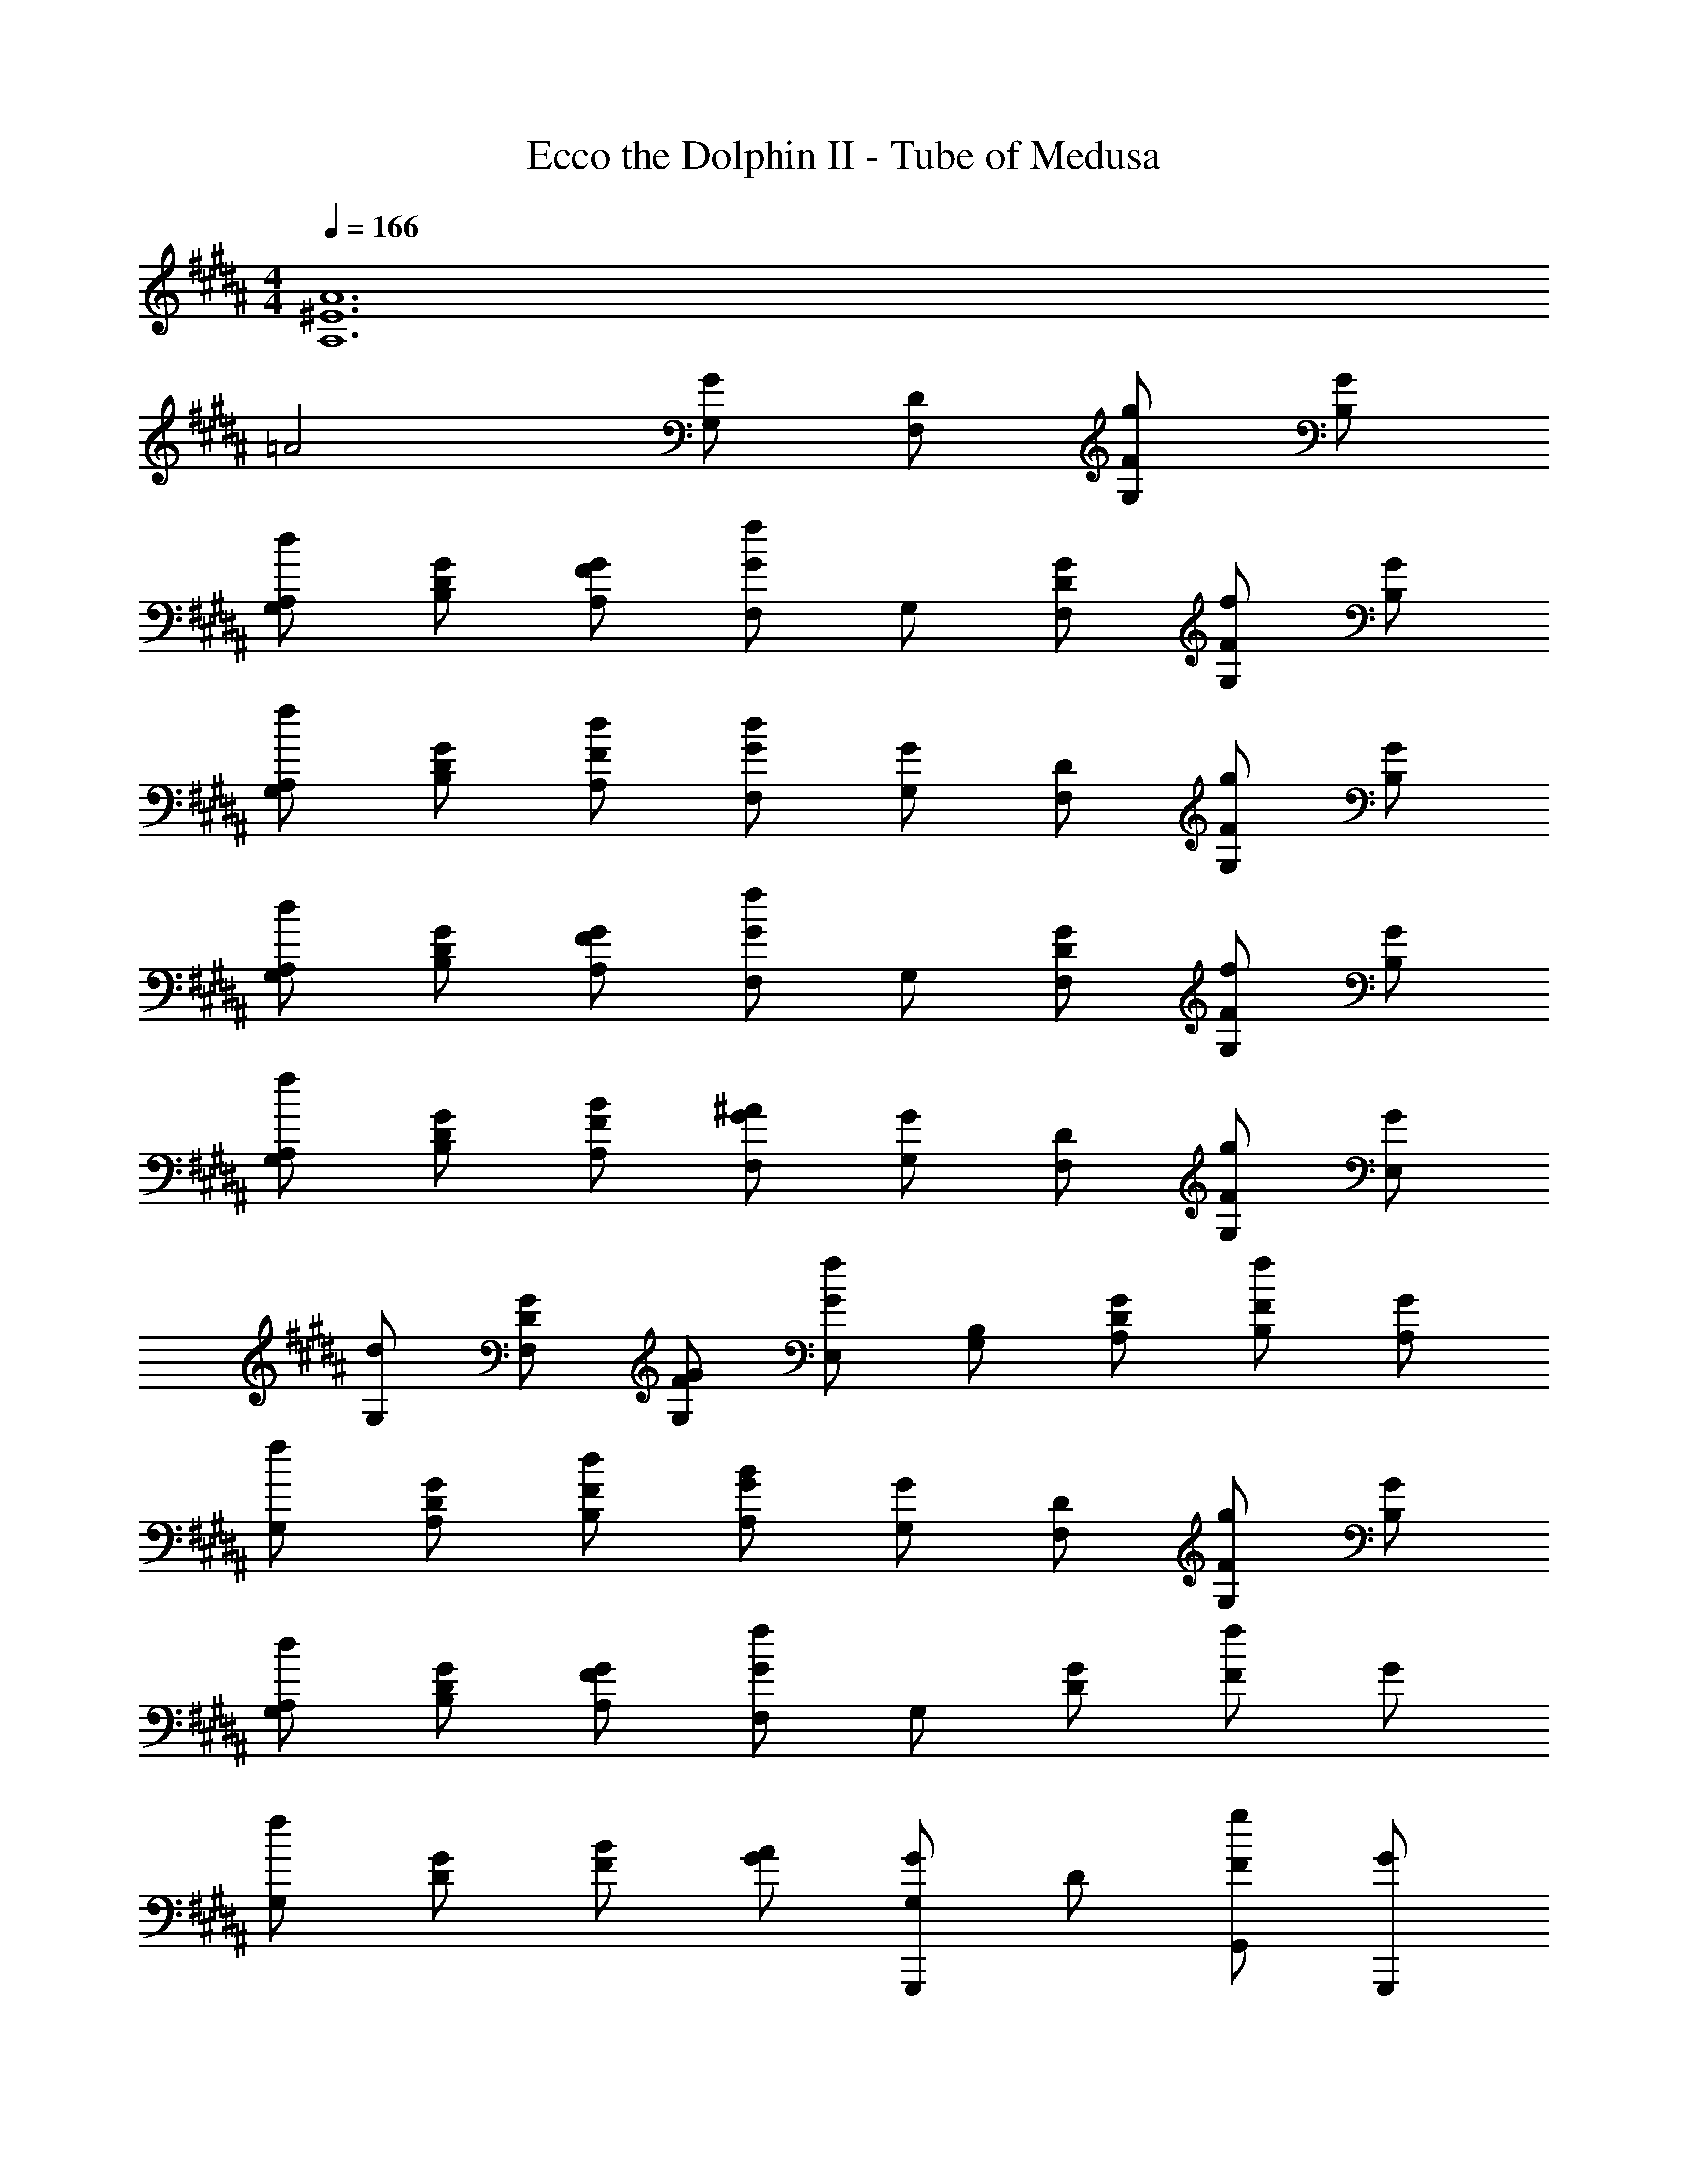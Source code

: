 X: 1
T: Ecco the Dolphin II - Tube of Medusa
Z: ABC Generated by Starbound Composer
L: 1/4
M: 4/4
Q: 1/4=166
K: B
[A6^E6A,6] 
=A2 [G,/2G] [D/2F,/2] [g/2F/2G,/2] [G/2B,/2] 
[d/2A,/2G,/2] [G/2D/2B,/2] [G/2F/2A,/2] [G/2F,/2f] G,/2 [G/2D/2F,/2] [f/2F/2G,/2] [G/2B,/2] 
[f/2A,/2G,/2] [G/2D/2B,/2] [d/2F/2A,/2] [d/2G/2F,/2] [G,/2G] [D/2F,/2] [g/2F/2G,/2] [G/2B,/2] 
[d/2A,/2G,/2] [G/2D/2B,/2] [G/2F/2A,/2] [G/2F,/2f] G,/2 [G/2D/2F,/2] [f/2F/2G,/2] [G/2B,/2] 
[f/2A,/2G,/2] [G/2D/2B,/2] [B/2F/2A,/2] [^A/2G/2F,/2] [G,/2G] [D/2F,/2] [g/2F/2G,/2] [G/2E,/2] 
[d/2G,/2] [G/2D/2F,/2] [G/2F/2G,/2] [G/2E,/2f] [B,/2G,/2] [G/2D/2A,/2] [f/2F/2B,/2] [G/2A,/2] 
[f/2G,/2] [G/2D/2A,/2] [d/2F/2B,/2] [B/2G/2A,/2] [G,/2G] [D/2F,/2] [g/2F/2G,/2] [G/2B,/2] 
[d/2A,/2G,/2] [G/2D/2B,/2] [G/2F/2A,/2] [G/2F,/2f] G,/2 [G/2D/2] [f/2F/2] G/2 
[f/2G,/2] [G/2D/2] [B/2F/2] [A/2G/2] [G/2G,/2G,,,] D/2 [g/2F/2G,,/2] [G/2G,,,/2] 
[d/2D,,/2] [G/2D/2G,,,/2] [G/2F/2G,,,/2] [f/2G/2F,,] G,/2 [G/2D/2G,,,/2] [f/2F/2F,,/2] [G/2G,,,/2] 
[f/2F,,/2] [G/2D/2G,,,/2] [d/2F/2^^F,,/2] [d/2G/2F,,/2] [G/2G,/2G,,,] D/2 [g/2F/2G,,/2] [G/2G,,,/2] 
[d/2D,,/2] [G/2D/2G,,,/2] [G/2F/2G,,,/2] [f/2G/2^F,,] G,/2 [G/2D/2G,,,/2] [f/2F/2F,,/2] [G/2G,,,/2] 
[f/2F,,/2] [G/2D/2G,,,/2] [B/2F/2^^F,,/2] [A/2G/2F,,/2] [G/2G,/2G,,,] D/2 [g/2F/2G,,/2] [G/2G,,,/2] 
[d/2D,,/2] [G/2D/2G,,,/2] [G/2F/2G,,,/2] [f/2G/2^F,,] G,/2 [G/2D/2G,,,/2] [f/2F/2F,,/2] [G/2G,,,/2] 
[f/2F,,/2] [G/2D/2G,,,/2] [d/2F/2^^F,,/2] [B/2G/2F,,/2] [G/2G,/2G,,,] D/2 [g/2F/2G,,/2] [G/2G,,,/2] 
[d/2D,,/2] [G/2D/2G,,,/2] [G/2F/2G,,,/2] [f/2G/2^F,,] G,/2 [G/2D/2G,,,/2] [f/2F/2F,,/2] [G/2G,,,/2] 
[f/2F,,/2] [G/2D/2G,,,/2] [B/2F/2B,,,/2] [A/2G/2A,,,/2] [z/4G,,,/2d4B4] D,/4 [F,/4F,,,/2] G,/4 [B,/4G,,,/2] G,/4 [A,/4B,,,/2] G,/4 
[B,/4A,,,/2] G,/4 [C/4B,,,/2] G,/4 [D/4A,,,/2] G,/4 [F/4F,,,/2] G/4 [B,/4G,,,/2c4A4] F/4 [G/4F,,,/2] B/4 [D/4G,,,/2] G/4 [B/4B,,,/2] d/4 
[G/4A,,,/2] B/4 [d/4B,,,/2] f/4 [g/4A,,,/2] f/4 [d/4F,,,/2] B/4 [z/4G,,,/2B4] D,/4 [F,/4F,,,/2] G,/4 [F,/4G,,,/2] G,/4 [B,/4B,,,/2] D/4 
[G,/4A,,,/2] B,/4 [D/4B,,,/2] F/4 [B,/4A,,,/2] D/4 [F/4F,,,/2] G/4 [D/4G,,,/2] F/4 [G/4F,,,/2] B/4 [D/4G,,,/2] G/4 [B/4B,,,/2] d/4 
[G/4A,,,/2] B/4 [d/4B,,,/2] f/4 [B/4A,,,/2] g/4 [f/4F,,,/2] g/4 [z/4G,,,/2d4B4] D,/4 [F,/4F,,,/2] G,/4 [B,/4G,,,/2] G,/4 [A,/4E,,,/2] G,/4 
[B,/4G,,,/2] G,/4 [C/4F,,,/2] G,/4 [D/4G,,,/2] G,/4 [F/4E,,,/2] G/4 [B,/4B,,,/2c4A4] F/4 [G/4A,,,/2] B/4 [D/4B,,,/2] G/4 [B/4A,,,/2] d/4 
[G/4G,,,/2] B/4 [d/4A,,,/2] f/4 [g/4B,,,/2] f/4 [d/4A,,,/2] B/4 [G,/4G,,,/2B4] D,/4 [F,/4F,,,/2] G,/4 [F,/4G,,,/2] G,/4 [B,/4B,,,/2] D/4 
[G,/4A,,,/2] B,/4 [D/4B,,,/2] F/4 [B,/4A,,,/2] D/4 [F/4F,,,/2] G/4 [B,/4G,,,/2] F/4 [G/4F,,,/2] B/4 [D/4G,,,/2] G/4 [B/4B,,,/2] d/4 
[G/4A,,,/2] B/4 [d/4B,,,/2] f/4 [B/4A,,,/2] g/4 [f/4F,,,/2] g/4 [G,,/4G,,,/4] [B,,/4B,,,/4] [^^C,/4^^C,,/4] [D,/4D,,/4] [F,/4F,,/4] [^^F,/4^^F,,/4] [G,/4G,,/4] [B,/4B,,/4] 
[^^C/4C,/4] [D/4D,/4] [F/4^F,/4] [^^F/4^^F,/4] [G/4G,/4] [B/4B,/4] [^^c/4C/4] [d/4D/4] [B/2G/2G,,,/2] [D/2B,,,/2G7/2] [A/2A,,,/2] [^c/2^C,,/2] 
[B/2B,,,/2] [d/2D,,/2] [c/2C,,/2] [d/2D,,/2] [c/2A/2C,,/2] [A/2B,,,/2] [B/2A,,,/2] [=E/2B,,,/2] 
[A/2A,,,/2] [B/2G,,,/2] [A/2B,,,/2] [D/2A,,,/2] [G/2G,,,D4] B/2 [A/2G,,,] B/2 
[G/2G,,,] d/2 [B/2G,,,] d/2 [G,,/4G,,,/4] [B,,/4B,,,/4] [C,/4^^C,,/4] [D,/4D,,/4] [^F,/4^F,,/4] [^^F,/4^^F,,/4] [G,/4G,,/4] [B,/4B,,/4] 
[C/4C,/4] [D/4D,/4] [^F/4^F,/4] [^^F/4^^F,/4] [G/4G,/4] [B/4B,/4] [^^c/4C/4] [d/4D/4] [d/2B/2G,,,/2] [B/2B,,,/2G7/2] [A/2A,,,/2] [^c/2^C,,/2] 
[B/2B,,,/2] [d/2D,,/2] [c/2C,,/2] [d/2D,,/2] [c/2A/2C,,/2] [A/2B,,,/2d7/2] [B/2A,,,/2] [E/2B,,,/2] 
[A/2A,,,/2] [B/2G,,,/2] [A/2B,,,/2] [D/2A,,,/2] [G/2G,,,g4] B/2 [A/2G,,,] B/2 
[G/2G,,,] d/2 [B/2G,,,] d/2 [^F3^F,3] 
[^^F^^F,] [G/2D/2G,,,/2] [^^c/2F,,,/2] [d/2C/2G,,,/2] [G/2D/2B,,,/2] [^c/2A,,,/2] [^^c/2D/2B,,,/2] 
[G/2A,,,/2] [B/2C/2F,,,/2] [^c/2D/2G,,,/2] [G/2F,,,/2] [A/2C/2G,,,/2] [B/2D/2B,,,/2] [c/2A,,,/2] [B/2E/2B,,,/2] 
[A/2D/2A,,,/2] [B/2C/2F,,,/2] [G/2D/2G,,,/2] [c/2F,,,/2] [^^c/2C/2G,,,/2] [G/2D/2B,,,/2] [B/2A,,,/2] [^c/2D/2B,,,/2] 
[A/2A,,,/2] [B/2C/2F,,,/2] [c/2D/2G,,,/2] [B/2F,,,/2] [A/2C/2G,,,/2] [^F/2D/2B,,,/2] [G/2A,,,/2] [A/2E/2B,,,/2] 
[B/2D/2A,,,/2] [A/2C/2F,,,/2] [G/2D/2G,,,/2] [A/2F,,,/2] [F/2C/2G,,,/2] [A/2D/2E,,,/2] [E/2G,,,/2] [A/2D/2F,,,/2] 
[D/2G,,,/2] [A/2C/2E,,,/2] [E/2B,/2B,,,/2] [A/2A,,,/2] [F/2A,/2B,,,/2] [A/2B,/2A,,,/2] [G/2G,,,/2] [F/2B,/2A,,,/2] 
[^C/2B,,,/2] [B,/2^F,/2A,,,/2] [G,/2G,,,/2] [^^C/2F,,,/2] [D/2F,/2G,,,/2] [G,/2B,,,/2] [^C/2A,,,/2] [^^C/2G,/2B,,,/2] 
[G,/2A,,,/2] [B,/2F,/2F,,,/2] [^C/2G,/2G,,,/2] [A,/2F,/2F,,,/2] [C/2G,,,/2] [G,/2B,,,/2] [B,/2A,,,/2] [B,/2A,/2B,,,/2] 
[B,/2G,/2A,,,/2] [A,/2F,/2F,,,/2] [d/2G/2] D/2 [^^c/2G/2F/2] [dG] [d/2D/2G,,,/2] 
[F/2B,,,/2] [c/2G/2D,,/2] [d/2G/2G,,,4] D/2 [c/2G/2F/2] [dG] [e/2G/2D/2] 
[d/2G/2] [c/2G/2F/2] [d/2F/2] D/2 [c/2F/2B,,,/2] [dGFC,,] [d/2F/2D/2B,,,/2] 
[F/2C,,/2] [c/2G/2F/2A,,,/2] [d/2F/2F,,,4] D/2 [c/2F/2] [dGF] [e/2F/2D/2] 
[d/2G/2F/2] [c/2F/2] [d/2E/2] D/2 [c/2F/2E/2B,,,/2] [E,,,/2dGE] [z/2E,,,] [d/2E/2D/2] 
[F/2B,,,/2] [c/2G/2E/2E,,,/2] [B/2E/2E,,,2] D/2 [A/2F/2E/2] [z/2BGE] [z/2A,,,] [B/2E/2D/2] 
[F/2E/2D,,,5] F/2 [G/2D/2] D/2 [F/2D/2] [GD] [G/2D/2] 
F/2 F/2 [G/2D/2F,,,3] [F/2D/2] F/2 [GD] [B/2D/2] 
[G/2F/2^^F,,,] F/2 [z/4G,,,/2d4B4] D,/4 [F,/4^F,,,/2] G,/4 [B,/4G,,,/2] G,/4 [A,/4B,,,/2] G,/4 [B,/4A,,,/2] G,/4 [C/4B,,,/2] G,/4 
[D/4A,,,/2] G,/4 [F/4F,,,/2] G/4 [B,/4G,,,/2^c4A4] F/4 [G/4F,,,/2] B/4 [D/4G,,,/2] G/4 [B/4B,,,/2] d/4 [G/4A,,,/2] B/4 [d/4B,,,/2] f/4 
[g/4A,,,/2] f/4 [d/4F,,,/2] B/4 [z/4G,,,/2B4] D,/4 [F,/4F,,,/2] G,/4 [F,/4G,,,/2] G,/4 [B,/4B,,,/2] D/4 [G,/4A,,,/2] B,/4 [D/4B,,,/2] F/4 
[B,/4A,,,/2] D/4 [F/4F,,,/2] G/4 [D/4G,,,/2] F/4 [G/4F,,,/2] B/4 [D/4G,,,/2] G/4 [B/4B,,,/2] d/4 [G/4A,,,/2] B/4 [d/4B,,,/2] f/4 
[B/4A,,,/2] g/4 [f/4F,,,/2] g/4 [z/4G,,,/2d4B4] D,/4 [F,/4F,,,/2] G,/4 [B,/4G,,,/2] G,/4 [A,/4E,,,/2] G,/4 [B,/4G,,,/2] G,/4 [C/4F,,,/2] G,/4 
[D/4G,,,/2] G,/4 [F/4E,,,/2] G/4 [B,/4B,,,/2c4A4] F/4 [G/4A,,,/2] B/4 [D/4B,,,/2] G/4 [B/4A,,,/2] d/4 [G/4G,,,/2] B/4 [d/4A,,,/2] f/4 
[g/4B,,,/2] f/4 [d/4A,,,/2] B/4 [z/4G,,,/2B4] D,/4 [F,/4F,,,/2] G,/4 [F,/4G,,,/2] G,/4 [B,/4B,,,/2] D/4 [G,/4A,,,/2] B,/4 [D/4B,,,/2] F/4 
[B,/4A,,,/2] D/4 [F/4F,,,/2] G/4 [B,/4G,,,/2] F/4 [G/4F,,,/2] B/4 [D/4G,,,/2] G/4 [B/4B,,,/2] d/4 [G/4A,,,/2] B/4 [d/4B,,,/2] f/4 
[B/4A,,,/2] g/4 [f/4F,,,/2] g/4 [G/2G,,] D/2 [g/2F/2G,,,/2] [G/2G,,,/2] [d/2G,,2] [G/2D/2] 
[G/2F/2] [f/2G/2] G,/2 [G/2D/2G,,/2] [f/2F/2G,,,/2] [G/2G,,,/2] [f/2G,,/2] [G/2D/2G,,,/2] 
[d/2F/2^C,/2] [d/2G/2D,/2] [G/2G,/2G,,] D/2 [g/2F/2G,,,/2] [G/2G,,,/2] [d/2G,,2] [G/2D/2] 
[G/2F/2] [f/2G/2] G,/2 [G/2D/2G,,/2] [f/2F/2G,,,/2] [G/2G,,,/2] [f/2G,,/2] [G/2D/2G,,,/2] 
[B/2F/2C,/2] [A/2G/2D,/2] [G/2G,/2G,,] D/2 [g/2F/2G,,,/2] [G/2G,,,/2] [d/2G,,2] [G/2D/2] 
[G/2F/2] [f/2G/2] G,/2 [G/2D/2G,,/2] [f/2F/2G,,,/2] [G/2G,,,/2] [f/2G,,/2] [G/2D/2G,,,/2] 
[d/2F/2C,/2] [B/2G/2D,/2] [G/2G,/2G,,] D/2 [g/2F/2G,,,/2] [G/2G,,,/2] [d/2G,,2] [G/2D/2] 
[G/2F/2] [f/2G/2] G,/2 [G/2D/2] [f/2F/2] G/2 f/2 [G/2D/2] 
[B/2F/2] [A/2G/2] [G/2G,/2G,,,] D/2 [g/2F/2G,,/2] [G/2G,,,/2] [d/2D,,/2] [G/2D/2G,,,/2] 
[G/2F/2G,,,/2] [f/2G/2^F,,] G,/2 [G/2D/2G,,,/2] [f/2F/2F,,/2] [G/2G,,,/2] [f/2F,,/2] [G/2D/2G,,,/2] 
[d/2F/2^^F,,/2] [d/2G/2F,,/2] [G/2G,/2G,,,] D/2 [g/2F/2G,,/2] [G/2G,,,/2] [d/2D,,/2] [G/2D/2G,,,/2] 
[G/2F/2G,,,/2] [f/2G/2^F,,] G,/2 [G/2D/2G,,,/2] [f/2F/2F,,/2] [G/2G,,,/2] [f/2F,,/2] [G/2D/2G,,,/2] 
[B/2F/2^^F,,/2] [A/2G/2F,,/2] [G/2G,/2G,,,] D/2 [g/2F/2G,,/2] [G/2G,,,/2] [d/2D,,/2] [G/2D/2G,,,/2] 
[G/2F/2G,,,/2] [f/2G/2^F,,] G,/2 [G/2D/2G,,,/2] [f/2F/2F,,/2] [G/2G,,,/2] [f/2F,,/2] [G/2D/2G,,,/2] 
[d/2F/2^^F,,/2] [B/2G/2F,,/2] [G/2G,/2G,,,] D/2 [g/2F/2G,,/2] [G/2G,,,/2] [d/2D,,/2] [G/2D/2G,,,/2] 
[G/2F/2G,,,/2] [f/2G/2^F,,] G,/2 [G/2D/2G,,,/2] [f/2F/2F,,/2] [G/2G,,,/2] [f/2F,,/2] [G/2D/2G,,,/2] 
[B/2F/2B,,,/2] [A/2G/2A,,,/2] [z/4G,,,/2d4B4] D,/4 [F,/4F,,,/2] G,/4 [B,/4G,,,/2] G,/4 [A,/4B,,,/2] G,/4 [B,/4A,,,/2] G,/4 [C/4B,,,/2] G,/4 
[D/4A,,,/2] G,/4 [F/4F,,,/2] G/4 [B,/4G,,,/2c4A4] F/4 [G/4F,,,/2] B/4 [D/4G,,,/2] G/4 [B/4B,,,/2] d/4 [G/4A,,,/2] B/4 [d/4B,,,/2] f/4 
[g/4A,,,/2] f/4 [d/4F,,,/2] B/4 [z/4G,,,/2B4] D,/4 [F,/4F,,,/2] G,/4 [F,/4G,,,/2] G,/4 [B,/4B,,,/2] D/4 [G,/4A,,,/2] B,/4 [D/4B,,,/2] F/4 
[B,/4A,,,/2] D/4 [F/4F,,,/2] G/4 [D/4G,,,/2] F/4 [G/4F,,,/2] B/4 [D/4G,,,/2] G/4 [B/4B,,,/2] d/4 [G/4A,,,/2] B/4 [d/4B,,,/2] f/4 
[B/4A,,,/2] g/4 [f/4F,,,/2] g/4 [z/4G,,,/2d4B4] D,/4 [F,/4F,,,/2] G,/4 [B,/4G,,,/2] G,/4 [A,/4E,,,/2] G,/4 [B,/4G,,,/2] G,/4 [C/4F,,,/2] G,/4 
[D/4G,,,/2] G,/4 [F/4E,,,/2] G/4 [B,/4B,,,/2c4A4] F/4 [G/4A,,,/2] B/4 [D/4B,,,/2] G/4 [B/4A,,,/2] d/4 [G/4G,,,/2] B/4 [d/4A,,,/2] f/4 
[g/4B,,,/2] f/4 [d/4A,,,/2] B/4 [G,/4G,,,/2B4] D,/4 [F,/4F,,,/2] G,/4 [F,/4G,,,/2] G,/4 [B,/4B,,,/2] D/4 [G,/4A,,,/2] B,/4 [D/4B,,,/2] F/4 
[B,/4A,,,/2] D/4 [F/4F,,,/2] G/4 [B,/4G,,,/2] F/4 [G/4F,,,/2] B/4 [D/4G,,,/2] G/4 [B/4B,,,/2] d/4 [G/4A,,,/2] B/4 [d/4B,,,/2] f/4 
[B/4A,,,/2] g/4 [f/4F,,,/2] g/4 [G,,/4G,,,/4] [B,,/4B,,,/4] [^^C,/4^^C,,/4] [D,/4D,,/4] [F,/4F,,/4] [^^F,/4^^F,,/4] [G,/4G,,/4] [B,/4B,,/4] [^^C/4C,/4] [D/4D,/4] [F/4^F,/4] [^^F/4^^F,/4] 
[G/4G,/4] [B/4B,/4] [^^c/4C/4] [d/4D/4] [B/2G/2G,,,/2] [D/2B,,,/2G7/2] [A/2A,,,/2] [^c/2^C,,/2] [B/2B,,,/2] [d/2D,,/2] 
[c/2C,,/2] [d/2D,,/2] [c/2A/2C,,/2] [A/2B,,,/2] [B/2A,,,/2] [E/2B,,,/2] [A/2A,,,/2] [B/2G,,,/2] 
[A/2B,,,/2] [D/2A,,,/2] [G/2G,,,D4] B/2 [A/2G,,,] B/2 [G/2G,,,] d/2 
[B/2G,,,] d/2 [G,,/4G,,,/4] [B,,/4B,,,/4] [C,/4^^C,,/4] [D,/4D,,/4] [^F,/4^F,,/4] [^^F,/4^^F,,/4] [G,/4G,,/4] [B,/4B,,/4] [C/4C,/4] [D/4D,/4] [^F/4^F,/4] [^^F/4^^F,/4] 
[G/4G,/4] [B/4B,/4] [^^c/4C/4] [d/4D/4] [d/2B/2G,,,/2] [B/2B,,,/2G7/2] [A/2A,,,/2] [^c/2^C,,/2] [B/2B,,,/2] [d/2D,,/2] 
[c/2C,,/2] [d/2D,,/2] [c/2A/2C,,/2] [A/2B,,,/2d7/2] [B/2A,,,/2] [E/2B,,,/2] [A/2A,,,/2] [B/2G,,,/2] 
[A/2B,,,/2] [D/2A,,,/2] [G/2G,,,g4] B/2 [A/2G,,,] B/2 [G/2G,,,] d/2 
[B/2G,,,] d/2 [^F3^F,3] 
[^^F^^F,] [G/2D/2G,,,/2] [^^c/2F,,,/2] [d/2C/2G,,,/2] [G/2D/2B,,,/2] [^c/2A,,,/2] [^^c/2D/2B,,,/2] 
[G/2A,,,/2] [B/2C/2F,,,/2] [^c/2D/2G,,,/2] [G/2F,,,/2] [A/2C/2G,,,/2] [B/2D/2B,,,/2] [c/2A,,,/2] [B/2E/2B,,,/2] 
[A/2D/2A,,,/2] [B/2C/2F,,,/2] [G/2D/2G,,,/2] [c/2F,,,/2] [^^c/2C/2G,,,/2] [G/2D/2B,,,/2] [B/2A,,,/2] [^c/2D/2B,,,/2] 
[A/2A,,,/2] [B/2C/2F,,,/2] [c/2D/2G,,,/2] [B/2F,,,/2] [A/2C/2G,,,/2] [^F/2D/2B,,,/2] [G/2A,,,/2] [A/2E/2B,,,/2] 
[B/2D/2A,,,/2] [A/2C/2F,,,/2] [G/2D/2G,,,/2] [A/2F,,,/2] [F/2C/2G,,,/2] [A/2D/2E,,,/2] [E/2G,,,/2] [A/2D/2F,,,/2] 
[D/2G,,,/2] [A/2C/2E,,,/2] [E/2B,/2B,,,/2] [A/2A,,,/2] [F/2A,/2B,,,/2] [A/2B,/2A,,,/2] [G/2G,,,/2] [F/2B,/2A,,,/2] 
[^C/2B,,,/2] [B,/2^F,/2A,,,/2] [G,/2G,,,/2] [^^C/2F,,,/2] [D/2F,/2G,,,/2] [G,/2B,,,/2] [^C/2A,,,/2] [^^C/2G,/2B,,,/2] 
[G,/2A,,,/2] [B,/2F,/2F,,,/2] [^C/2G,/2G,,,/2] [A,/2F,/2F,,,/2] [C/2G,,,/2] [G,/2B,,,/2] [B,/2A,,,/2] [B,/2A,/2B,,,/2] 
[B,/2G,/2A,,,/2] [A,/2F,/2F,,,/2] [d/2G/2] D/2 [^^c/2G/2F/2] [dG] [d/2D/2G,,,/2] 
[F/2B,,,/2] [c/2G/2D,,/2] [d/2G/2G,,,4] D/2 [c/2G/2F/2] [dG] [e/2G/2D/2] 
[d/2G/2] [c/2G/2F/2] [d/2F/2] D/2 [c/2F/2B,,,/2] [dGFC,,] [d/2F/2D/2B,,,/2] 
[F/2C,,/2] [c/2G/2F/2A,,,/2] [d/2F/2F,,,4] D/2 [c/2F/2] [dGF] [e/2F/2D/2] 
[d/2G/2F/2] [c/2F/2] [d/2E/2] D/2 [c/2F/2E/2B,,,/2] [E,,,/2dGE] [z/2E,,,] [d/2E/2D/2] 
[F/2B,,,/2] [c/2G/2E/2E,,,/2] [B/2E/2E,,,2] D/2 [A/2F/2E/2] [z/2BGE] [z/2A,,,] [B/2E/2D/2] 
[F/2E/2D,,,5] F/2 [G/2D/2] D/2 [F/2D/2] [GD] [G/2D/2] 
F/2 F/2 [G/2D/2F,,,3] [F/2D/2] F/2 [GD] [B/2D/2] 
[G/2F/2^^F,,,] F/2 [z/4G,,,/2d4B4] D,/4 [F,/4^F,,,/2] G,/4 [B,/4G,,,/2] G,/4 [A,/4B,,,/2] G,/4 [B,/4A,,,/2] G,/4 [C/4B,,,/2] G,/4 
[D/4A,,,/2] G,/4 [F/4F,,,/2] G/4 [B,/4G,,,/2^c4A4] F/4 [G/4F,,,/2] B/4 [D/4G,,,/2] G/4 [B/4B,,,/2] d/4 [G/4A,,,/2] B/4 [d/4B,,,/2] f/4 
[g/4A,,,/2] f/4 [d/4F,,,/2] B/4 [z/4G,,,/2B4] D,/4 [F,/4F,,,/2] G,/4 [F,/4G,,,/2] G,/4 [B,/4B,,,/2] D/4 [G,/4A,,,/2] B,/4 [D/4B,,,/2] F/4 
[B,/4A,,,/2] D/4 [F/4F,,,/2] G/4 [D/4G,,,/2] F/4 [G/4F,,,/2] B/4 [D/4G,,,/2] G/4 [B/4B,,,/2] d/4 [G/4A,,,/2] B/4 [d/4B,,,/2] f/4 
[B/4A,,,/2] g/4 [f/4F,,,/2] g/4 [z/4G,,,/2d4B4] D,/4 [F,/4F,,,/2] G,/4 [B,/4G,,,/2] G,/4 [A,/4E,,,/2] G,/4 [B,/4G,,,/2] G,/4 [C/4F,,,/2] G,/4 
[D/4G,,,/2] G,/4 [F/4E,,,/2] G/4 [B,/4B,,,/2c4A4] F/4 [G/4A,,,/2] B/4 [D/4B,,,/2] G/4 [B/4A,,,/2] d/4 [G/4G,,,/2] B/4 [d/4A,,,/2] f/4 
[g/4B,,,/2] f/4 [d/4A,,,/2] B/4 [z/4G,,,/2B4] D,/4 [F,/4F,,,/2] G,/4 [F,/4G,,,/2] G,/4 [B,/4B,,,/2] D/4 [G,/4A,,,/2] B,/4 [D/4B,,,/2] F/4 
[B,/4A,,,/2] D/4 [F/4F,,,/2] G/4 [B,/4G,,,/2] F/4 [G/4F,,,/2] B/4 [D/4G,,,/2] G/4 [B/4B,,,/2] d/4 [G/4A,,,/2] B/4 [d/4B,,,/2] f/4 
[B/4A,,,/2] g/4 [f/4F,,,/2] g/4 [G/2G,,] D/2 [g/2F/2G,,,/2] [G/2G,,,/2] [d/2G,,2] [G/2D/2] 
[G/2F/2] [f/2G/2] G,/2 [G/2D/2G,,/2] [f/2F/2G,,,/2] [G/2G,,,/2] [f/2G,,/2] [G/2D/2G,,,/2] 
[d/2F/2^C,/2] [d/2G/2D,/2] [G/2G,/2G,,] D/2 [g/2F/2G,,,/2] [G/2G,,,/2] [d/2G,,2] [G/2D/2] 
[G/2F/2] [f/2G/2] G,/2 [G/2D/2G,,/2] [f/2F/2G,,,/2] [G/2G,,,/2] [f/2G,,/2] [G/2D/2G,,,/2] 
[B/2F/2C,/2] [A/2G/2D,/2] [G/2G,/2G,,] D/2 [g/2F/2G,,,/2] [G/2G,,,/2] [d/2G,,2] [G/2D/2] 
[G/2F/2] [f/2G/2] G,/2 [G/2D/2G,,/2] [f/2F/2G,,,/2] [G/2G,,,/2] [f/2G,,/2] [G/2D/2G,,,/2] 
[d/2F/2C,/2] [B/2G/2D,/2] [G/2G,/2G,,] D/2 [g/2F/2G,,,/2] [G/2G,,,/2] [d/2G,,2] [G/2D/2] 
[G/2F/2] [f/2G/2] G,/2 [G/2D/2] [f/2F/2] G/2 f/2 [G/2D/2] 
[B/2F/2] [A/2G/2] 

